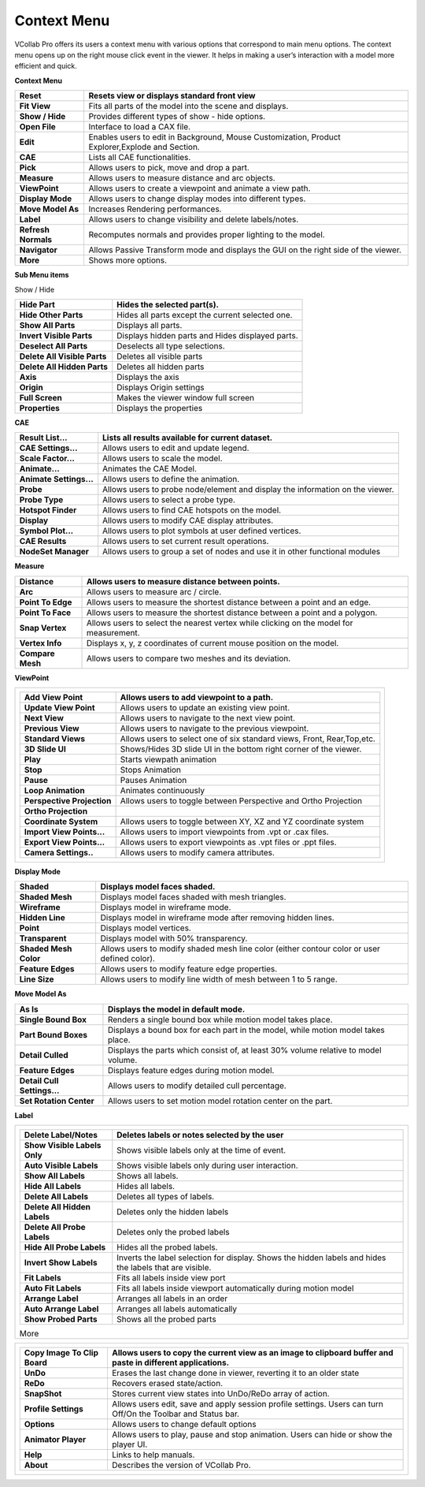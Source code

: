 Context Menu
=============

VCollab Pro offers its users a context menu with various options that
correspond to main menu options. The context menu opens up on the right
mouse click event in the viewer. It helps in making a user’s interaction
with a model more efficient and quick.

**Context Menu**

|image1|

+---------------------+-----------------------------------------------+
| **Reset**           | Resets view or displays standard front view   |
+=====================+===============================================+
| **Fit View**        | Fits all parts of the model into the scene    |
|                     | and displays.                                 |
+---------------------+-----------------------------------------------+
| **Show / Hide**     | Provides different types of show - hide       |
|                     | options.                                      |
+---------------------+-----------------------------------------------+
| **Open File**       | Interface to load a CAX file.                 |
+---------------------+-----------------------------------------------+
| **Edit**            | Enables users to edit in Background, Mouse    |
|                     | Customization, Product Explorer,Explode and   |
|                     | Section.                                      |
+---------------------+-----------------------------------------------+
| **CAE**             | Lists all CAE functionalities.                |
+---------------------+-----------------------------------------------+
| **Pick**            | Allows users to pick, move and drop a part.   |
+---------------------+-----------------------------------------------+
| **Measure**         | Allows users to measure distance and arc      |
|                     | objects.                                      |
+---------------------+-----------------------------------------------+
| **ViewPoint**       | Allows users to create a viewpoint and        |
|                     | animate a view path.                          |
+---------------------+-----------------------------------------------+
| **Display Mode**    | Allows users to change display modes into     |
|                     | different types.                              |
+---------------------+-----------------------------------------------+
| **Move Model As**   | Increases Rendering performances.             |
+---------------------+-----------------------------------------------+
| **Label**           | Allows users to change visibility and delete  |
|                     | labels/notes.                                 |
+---------------------+-----------------------------------------------+
| **Refresh Normals** | Recomputes normals and provides proper        |
|                     | lighting to the model.                        |
+---------------------+-----------------------------------------------+
| **Navigator**       | Allows Passive Transform mode and displays    |
|                     | the GUI on the right side of the viewer.      |
+---------------------+-----------------------------------------------+
| **More**            | Shows more options.                           |
+---------------------+-----------------------------------------------+

**Sub Menu items**

Show / Hide

|image2|

+------------------------------+--------------------------------------+
| **Hide Part**                | Hides the selected part(s).          |
+==============================+======================================+
| **Hide Other Parts**         | Hides all parts except the current   |
|                              | selected one.                        |
+------------------------------+--------------------------------------+
| **Show All Parts**           | Displays all parts.                  |
+------------------------------+--------------------------------------+
| **Invert Visible Parts**     | Displays hidden parts and Hides      |
|                              | displayed parts.                     |
+------------------------------+--------------------------------------+
| **Deselect All Parts**       | Deselects all type selections.       |
+------------------------------+--------------------------------------+
| **Delete All Visible Parts** | Deletes all visible parts            |
+------------------------------+--------------------------------------+
| **Delete All Hidden Parts**  | Deletes all hidden parts             |
+------------------------------+--------------------------------------+
| **Axis**                     | Displays the axis                    |
+------------------------------+--------------------------------------+
| **Origin**                   | Displays Origin settings             |
+------------------------------+--------------------------------------+
| **Full Screen**              | Makes the viewer window full screen  |
+------------------------------+--------------------------------------+
| **Properties**               | Displays the properties              |
+------------------------------+--------------------------------------+

**CAE**

|image3|

+-------------------------+-------------------------------------------+
| **Result List...**      | Lists all results available for current   |
|                         | dataset.                                  |
+=========================+===========================================+
| **CAE Settings...**     | Allows users to edit and update legend.   |
+-------------------------+-------------------------------------------+
| **Scale Factor...**     | Allows users to scale the model.          |
+-------------------------+-------------------------------------------+
| **Animate...**          | Animates the CAE Model.                   |
+-------------------------+-------------------------------------------+
| **Animate Settings...** | Allows users to define the animation.     |
+-------------------------+-------------------------------------------+
| **Probe**               | Allows users to probe node/element and    |
|                         | display the information on the viewer.    |
+-------------------------+-------------------------------------------+
| **Probe Type**          | Allows users to select a probe type.      |
+-------------------------+-------------------------------------------+
| **Hotspot Finder**      | Allows users to find CAE hotspots on the  |
|                         | model.                                    |
+-------------------------+-------------------------------------------+
| **Display**             | Allows users to modify CAE display        |
|                         | attributes.                               |
+-------------------------+-------------------------------------------+
| **Symbol Plot...**      | Allows users to plot symbols at user      |
|                         | defined vertices.                         |
+-------------------------+-------------------------------------------+
| **CAE Results**         | Allows users to set current result        |
|                         | operations.                               |
+-------------------------+-------------------------------------------+
| **NodeSet Manager**     | Allows users to group a set of nodes and  |
|                         | use it in other functional modules        |
+-------------------------+-------------------------------------------+

**Measure**

|image4|

+-------------------+-------------------------------------------------+
| **Distance**      | Allows users to measure distance between        |
|                   | points.                                         |
+===================+=================================================+
| **Arc**           | Allows users to measure arc / circle.           |
+-------------------+-------------------------------------------------+
| **Point To Edge** | Allows users to measure the shortest distance   |
|                   | between a point and an edge.                    |
+-------------------+-------------------------------------------------+
| **Point To Face** | Allows users to measure the shortest distance   |
|                   | between a point and a polygon.                  |
+-------------------+-------------------------------------------------+
| **Snap Vertex**   | Allows users to select the nearest vertex while |
|                   | clicking on the model for measurement.          |
+-------------------+-------------------------------------------------+
| **Vertex Info**   | Displays x, y, z coordinates of current mouse   |
|                   | position on the model.                          |
+-------------------+-------------------------------------------------+
| **Compare Mesh**  | Allows users to compare two meshes and its      |
|                   | deviation.                                      |
+-------------------+-------------------------------------------------+

**ViewPoint**

|image5|

+-------------------------------------------------------------------------+
| +----------------------------+----------------------------------------+ |
| | **Add View Point**         | Allows users to add viewpoint to a     | |
| |                            | path.                                  | |
| +============================+========================================+ |
| | **Update View Point**      | Allows users to update an existing     | |
| |                            | view point.                            | |
| +----------------------------+----------------------------------------+ |
| | **Next View**              | Allows users to navigate to the next   | |
| |                            | view point.                            | |
| +----------------------------+----------------------------------------+ |
| | **Previous View**          | Allows users to navigate to the        | |
| |                            | previous viewpoint.                    | |
| +----------------------------+----------------------------------------+ |
| | **Standard Views**         | Allows users to select one of six      | |
| |                            | standard views, Front, Rear,Top,etc.   | |
| +----------------------------+----------------------------------------+ |
| | **3D Slide UI**            | Shows/Hides 3D slide UI in the bottom  | |
| |                            | right corner of the viewer.            | |
| +----------------------------+----------------------------------------+ |
| | **Play**                   | Starts viewpath animation              | |
| +----------------------------+----------------------------------------+ |
| | **Stop**                   | Stops Animation                        | |
| +----------------------------+----------------------------------------+ |
| | **Pause**                  | Pauses Animation                       | |
| +----------------------------+----------------------------------------+ |
| | **Loop Animation**         | Animates continuously                  | |
| +----------------------------+----------------------------------------+ |
| | **Perspective Projection** | Allows users to toggle between         | |
| |                            | Perspective and Ortho Projection       | |
| +----------------------------+----------------------------------------+ |
| | **Ortho Projection**       |                                        | |
| +----------------------------+----------------------------------------+ |
| | **Coordinate System**      | Allows users to toggle between XY, XZ  | |
| |                            | and YZ coordinate system               | |
| +----------------------------+----------------------------------------+ |
| | **Import View Points...**  | Allows users to import viewpoints from | |
| |                            | .vpt or .cax files.                    | |
| +----------------------------+----------------------------------------+ |
| | **Export View Points...**  | Allows users to export viewpoints as   | |
| |                            | .vpt files or .ppt files.              | |
| +----------------------------+----------------------------------------+ |
| | **Camera Settings..**      | Allows users to modify camera          | |
| |                            | attributes.                            | |
| +----------------------------+----------------------------------------+ |
+-------------------------------------------------------------------------+

**Display Mode**

|image6|

+-----------------------+---------------------------------------------+
| **Shaded**            | Displays model faces shaded.                |
+=======================+=============================================+
| **Shaded Mesh**       | Displays model faces shaded with mesh       |
|                       | triangles.                                  |
+-----------------------+---------------------------------------------+
| **Wireframe**         | Displays model in wireframe mode.           |
+-----------------------+---------------------------------------------+
| **Hidden Line**       | Displays model in wireframe mode after      |
|                       | removing hidden lines.                      |
+-----------------------+---------------------------------------------+
| **Point**             | Displays model vertices.                    |
+-----------------------+---------------------------------------------+
| **Transparent**       | Displays model with 50% transparency.       |
+-----------------------+---------------------------------------------+
| **Shaded Mesh Color** | Allows users to modify shaded mesh line     |
|                       | color (either contour color or user defined |
|                       | color).                                     |
+-----------------------+---------------------------------------------+
| **Feature Edges**     | Allows users to modify feature edge         |
|                       | properties.                                 |
+-----------------------+---------------------------------------------+
| **Line Size**         | Allows users to modify line width of mesh   |
|                       | between 1 to 5 range.                       |
+-----------------------+---------------------------------------------+

**Move Model As**

|image7|

+-----------------------------+---------------------------------------+
| **As Is**                   | Displays the model in default mode.   |
+=============================+=======================================+
| **Single Bound Box**        | Renders a single bound box while      |
|                             | motion model takes place.             |
+-----------------------------+---------------------------------------+
| **Part Bound Boxes**        | Displays a bound box for each part in |
|                             | the model, while motion model takes   |
|                             | place.                                |
+-----------------------------+---------------------------------------+
| **Detail Culled**           | Displays the parts which consist of,  |
|                             | at least 30% volume relative to model |
|                             | volume.                               |
+-----------------------------+---------------------------------------+
| **Feature Edges**           | Displays feature edges during motion  |
|                             | model.                                |
+-----------------------------+---------------------------------------+
| **Detail Cull Settings...** | Allows users to modify detailed cull  |
|                             | percentage.                           |
+-----------------------------+---------------------------------------+
| **Set Rotation Center**     | Allows users to set motion model      |
|                             | rotation center on the part.          |
+-----------------------------+---------------------------------------+

**Label**

|image8|

+-------------------------------------------------------------------------+
| +------------------------------+--------------------------------------+ |
| | **Delete Label/Notes**       | Deletes labels or notes selected by  | |
| |                              | the user                             | |
| +==============================+======================================+ |
| | **Show Visible Labels Only** | Shows visible labels only at the     | |
| |                              | time of event.                       | |
| +------------------------------+--------------------------------------+ |
| | **Auto Visible Labels**      | Shows visible labels only during     | |
| |                              | user interaction.                    | |
| +------------------------------+--------------------------------------+ |
| | **Show All Labels**          | Shows all labels.                    | |
| +------------------------------+--------------------------------------+ |
| | **Hide All Labels**          | Hides all labels.                    | |
| +------------------------------+--------------------------------------+ |
| | **Delete All Labels**        | Deletes all types of labels.         | |
| +------------------------------+--------------------------------------+ |
| | **Delete All Hidden Labels** | Deletes only the hidden labels       | |
| +------------------------------+--------------------------------------+ |
| | **Delete All Probe Labels**  | Deletes only the probed labels       | |
| +------------------------------+--------------------------------------+ |
| | **Hide All Probe Labels**    | Hides all the probed labels.         | |
| +------------------------------+--------------------------------------+ |
| | **Invert Show Labels**       | Inverts the label selection for      | |
| |                              | display. Shows the hidden labels and | |
| |                              | hides the labels that are visible.   | |
| +------------------------------+--------------------------------------+ |
| | **Fit Labels**               | Fits all labels inside view port     | |
| +------------------------------+--------------------------------------+ |
| | **Auto Fit Labels**          | Fits all labels inside viewport      | |
| |                              | automatically during motion model    | |
| +------------------------------+--------------------------------------+ |
| | **Arrange Label**            | Arranges all labels in an order      | |
| +------------------------------+--------------------------------------+ |
| | **Auto Arrange Label**       | Arranges all labels automatically    | |
| +------------------------------+--------------------------------------+ |
| | **Show Probed Parts**        | Shows all the probed parts           | |
| +------------------------------+--------------------------------------+ |
|                                                                         |
| More                                                                    |
+-------------------------------------------------------------------------+

|image9|

+-------------------------------------------------------------------------+
| +------------------------------+--------------------------------------+ |
| | **Copy Image To Clip Board** | Allows users to copy the current     | |
| |                              | view as an image to clipboard buffer | |
| |                              | and paste in different applications. | |
| +==============================+======================================+ |
| | **UnDo**                     | Erases the last change done in       | |
| |                              | viewer, reverting it to an older     | |
| |                              | state                                | |
| +------------------------------+--------------------------------------+ |
| | **ReDo**                     | Recovers erased state/action.        | |
| +------------------------------+--------------------------------------+ |
| | **SnapShot**                 | Stores current view states into      | |
| |                              | UnDo/ReDo array of action.           | |
| +------------------------------+--------------------------------------+ |
| | **Profile Settings**         | Allows users edit, save and apply    | |
| |                              | session profile settings. Users can  | |
| |                              | turn Off/On the Toolbar and Status   | |
| |                              | bar.                                 | |
| +------------------------------+--------------------------------------+ |
| | **Options**                  | Allows users to change default       | |
| |                              | options                              | |
| +------------------------------+--------------------------------------+ |
| | **Animator Player**          | Allows users to play, pause and stop | |
| |                              | animation. Users can hide or show    | |
| |                              | the player UI.                       | |
| +------------------------------+--------------------------------------+ |
| | **Help**                     | Links to help manuals.               | |
| +------------------------------+--------------------------------------+ |
| | **About**                    | Describes the version of VCollab     | |
| |                              | Pro.                                 | |
| +------------------------------+--------------------------------------+ |
+-------------------------------------------------------------------------+

.. |image1| image:: JPGImages/BatchMode_ContextMenu.png

.. |image2| image:: JPGImages/BatchMode_ShowHide.png

.. |image3| image:: JPGImages/BatchMode_Cae.png

.. |image4| image:: JPGImages/BatchMode_Measure.png

.. |image5| image:: JPGImages/BatchMode_ViewPoints.png

.. |image6| image:: JPGImages/BatchMode_DisplayMode.png

.. |image7| image:: JPGImages/BatchMode_MoveModel.png

.. |image8| image:: JPGImages/BatchMode_Label.png

.. |image9| image:: JPGImages/BatchMode_MoreContextMenu.png
